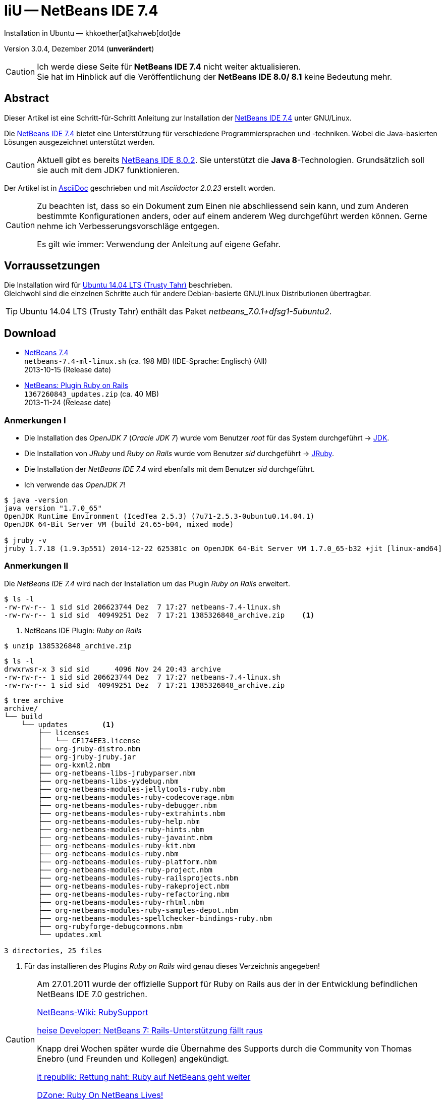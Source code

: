 IiU -- NetBeans IDE 7.4 
=======================
Installation in Ubuntu — khkoether[at]kahweb[dot]de

:icons:
:Author Initials: KHK
:creativecommons-url: http://creativecommons.org/licenses/by/4.0/deed.de
:mit-url:             http://opensource.org/licenses/mit-license.php  
:ubuntu-url:          http://www.ubuntu.com/
:asciidoctor-url:     http://asciidoctor.org/
:asciidoctordocs-url: http://asciidoctor.org/docs/
:git-url:             http://git-scm.com/
:git-download-url:    https://www.kernel.org/pub/software/scm/git/

:java-url:            http://www.oracle.com/technetwork/java/javase/downloads/index.html
:jruby-url:           http://jruby.org/
:jruby-download-url:  http://jruby.org/download

:jdk-url:             link:jdk.html
:jruby-version:       1.7.18
:jruby_1st-url:       link:jruby_1st.html

:netbeans7-url:        link:netbeans7.html
:netbeans7_1st-url:    link:netbeans7_1st.html
:netbeans-ide-url:                       http://netbeans.org/
:netbeans-ide-download-url:              http://netbeans.org/downloads/
:netbeans-ide-plugin-url:                http://plugins.netbeans.org/PluginPortal/
:netbeans-ide-plugin-ruby-and-rails-url: http://plugins.netbeans.org/plugin/38549/ruby-and-rails

Version 3.0.4, Dezember 2014 (*unverändert*)

[CAUTION]
====
Ich werde diese Seite für *NetBeans IDE 7.4* nicht weiter aktualisieren. + 
Sie hat im Hinblick auf die Veröffentlichung der *NetBeans IDE 8.0/ 8.1* keine Bedeutung mehr.
====


Abstract
--------
Dieser Artikel ist eine Schritt-für-Schritt Anleitung zur Installation 
der {netbeans-ide-url}[NetBeans IDE 7.4] unter GNU/Linux.
 
Die {netbeans-ide-url}[NetBeans IDE 7.4] bietet eine Unterstützung für verschiedene 
Programmiersprachen und -techniken. 
Wobei die Java-basierten Lösungen ausgezeichnet unterstützt werden. 

[CAUTION]
====
Aktuell gibt es bereits {netbeans-ide-url}[NetBeans IDE 8.0.2]. Sie unterstützt
die *Java 8*-Technologien. Grundsätzlich soll sie auch mit dem JDK7 funktionieren.
====

Der Artikel ist in {asciidoctordocs-url}[AsciiDoc] geschrieben 
und mit _Asciidoctor {asciidoctor-version}_ erstellt worden.

[CAUTION]
====
Zu beachten ist, dass so ein Dokument zum Einen nie abschliessend 
sein kann, und zum Anderen bestimmte Konfigurationen anders, oder 
auf einem anderem Weg durchgeführt werden können. 
Gerne nehme ich Verbesserungsvorschläge entgegen.

Es gilt wie immer: Verwendung der Anleitung auf eigene Gefahr.
====


Vorraussetzungen
----------------
Die Installation wird für {ubuntu-url}[Ubuntu 14.04 LTS (Trusty Tahr)] 
beschrieben. +
Gleichwohl sind die einzelnen Schritte auch für 
andere Debian-basierte GNU/Linux Distributionen übertragbar.

[TIP]
====
Ubuntu 14.04 LTS (Trusty Tahr) enthält das Paket _netbeans_7.0.1+dfsg1-5ubuntu2_.
====


Download
--------
* {netbeans-ide-download-url}[NetBeans 7.4] +    
  +netbeans-7.4-ml-linux.sh+ (ca. 198 MB) (IDE-Sprache: Englisch) (All) +
  2013-10-15 (Release date)
* {netbeans-ide-plugin-ruby-and-rails-url}[NetBeans: Plugin Ruby on Rails] + 
  +1367260843_updates.zip+ (ca. 40 MB) +
  2013-11-24 (Release date)
  

Anmerkungen I
~~~~~~~~~~~~~
* Die Installation des _OpenJDK 7_ (_Oracle JDK 7_) wurde vom 
  Benutzer 'root' für das System durchgeführt &rarr; {jdk-url}[JDK]. 
* Die Installation von _JRuby_ und _Ruby on Rails_ wurde vom
  Benutzer 'sid' durchgeführt &rarr; {jruby-url}[JRuby].  
* Die Installation der _NetBeans IDE 7.4_ wird ebenfalls mit dem 
  Benutzer 'sid' durchgeführt. 
* Ich verwende das _OpenJDK 7_!

[options="nowrap"]  
----
$ java -version
java version "1.7.0_65"
OpenJDK Runtime Environment (IcedTea 2.5.3) (7u71-2.5.3-0ubuntu0.14.04.1)
OpenJDK 64-Bit Server VM (build 24.65-b04, mixed mode)

$ jruby -v
jruby 1.7.18 (1.9.3p551) 2014-12-22 625381c on OpenJDK 64-Bit Server VM 1.7.0_65-b32 +jit [linux-amd64]
---- 


Anmerkungen II
~~~~~~~~~~~~~~
Die _NetBeans IDE 7.4_ wird nach der Installation um das Plugin 
 _Ruby on Rails_ erweitert.
----
$ ls -l 
-rw-rw-r-- 1 sid sid 206623744 Dez  7 17:27 netbeans-7.4-linux.sh
-rw-rw-r-- 1 sid sid  40949251 Dez  7 17:21 1385326848_archive.zip    <1>
----
<1> NetBeans IDE Plugin: _Ruby on Rails_  

----
$ unzip 1385326848_archive.zip
----

----
$ ls -l
drwxrwsr-x 3 sid sid      4096 Nov 24 20:43 archive
-rw-rw-r-- 1 sid sid 206623744 Dez  7 17:27 netbeans-7.4-linux.sh
-rw-rw-r-- 1 sid sid  40949251 Dez  7 17:21 1385326848_archive.zip    
----

----
$ tree archive
archive/
└── build
    └── updates        <1>
        ├── licenses
        │   └── CF174EE3.license
        ├── org-jruby-distro.nbm
        ├── org-jruby-jruby.jar
        ├── org-kxml2.nbm
        ├── org-netbeans-libs-jrubyparser.nbm
        ├── org-netbeans-libs-yydebug.nbm
        ├── org-netbeans-modules-jellytools-ruby.nbm
        ├── org-netbeans-modules-ruby-codecoverage.nbm
        ├── org-netbeans-modules-ruby-debugger.nbm
        ├── org-netbeans-modules-ruby-extrahints.nbm
        ├── org-netbeans-modules-ruby-help.nbm
        ├── org-netbeans-modules-ruby-hints.nbm
        ├── org-netbeans-modules-ruby-javaint.nbm
        ├── org-netbeans-modules-ruby-kit.nbm
        ├── org-netbeans-modules-ruby.nbm
        ├── org-netbeans-modules-ruby-platform.nbm
        ├── org-netbeans-modules-ruby-project.nbm
        ├── org-netbeans-modules-ruby-railsprojects.nbm
        ├── org-netbeans-modules-ruby-rakeproject.nbm
        ├── org-netbeans-modules-ruby-refactoring.nbm
        ├── org-netbeans-modules-ruby-rhtml.nbm
        ├── org-netbeans-modules-ruby-samples-depot.nbm
        ├── org-netbeans-modules-spellchecker-bindings-ruby.nbm
        ├── org-rubyforge-debugcommons.nbm
        └── updates.xml

3 directories, 25 files
----
<1> Für das installieren des Plugins _Ruby on Rails_ wird
    genau dieses Verzeichnis angegeben!

[CAUTION]
====
Am 27.01.2011 wurde der offizielle Support für Ruby on Rails aus  
der in der Entwicklung befindlichen NetBeans IDE 7.0 gestrichen. +

http://wiki.netbeans.org/RubySupport[NetBeans-Wiki: RubySupport] 

http://www.heise.de/developer/meldung/NetBeans-7-Rails-Unterstuetzung-faellt-raus-1179098.html[heise Developer: NetBeans 7: Rails-Unterstützung fällt raus]

Knapp drei Wochen später wurde die Übernahme des Supports durch die 
Community von Thomas Enebro (und Freunden und Kollegen) angekündigt. 

http://it-republik.de/jaxenter/news/Rettung-naht-Ruby-auf-NetBeans-geht-weiter-058404.html[it republik: Rettung naht: Ruby auf NetBeans geht weiter]

http://java.dzone.com/news/ruby-netbeans-lives[DZone: Ruby On NetBeans Lives!]
====


Installation
------------
Zusätzliche (große) Software-Pakete  
sollten im Verzeichnis +/opt+ (Optional) installiert werden. 


NetBeans IDE 7.4: Graphical Installer
~~~~~~~~~~~~~~~~~~~~~~~~~~~~~~~~~~~~~
.Installations-Verzeichnisse anlegen
----
$ sudo mkdir -p /opt/NetBeans/sid && chown sid.sid /opt/NetBeans/sid   <1>

$ sudo mkdir -p /opt/Tomcat/sid   && chown sid.sid /opt/Tomcat/sid     <2>
----
<1> Das 'Anlegen' der Verzeichnisse in +/opt+ muß der Benutzer 'root' durchführen.
<2> Falls das Software-Paket _Tomcat_ ebenfalls installiert werden soll.

OpenJDK
^^^^^^^
----
$ cd /opt/NetBeans/sid

$ sh netbeans-7.4-linux.sh   <1>
Konfiguriere Installation...
Suche verfügbare JVM auf dem System...
Extrahiere Installationsdaten...
Starte Installationassistent...
----
<1> Verwendet wird das von _Ubuntu 14.04 LTS_ bereitgestellte _OpenJDK 7_ +
    _openjdk-7-jdk (7u71-2.5.3-0ubuntu0.14.04.1) [universe]_

Oracle JDK
^^^^^^^^^^
----
$ cd /opt/NetBeans/sid

$ sh netbeans-7.4-linux.sh --javahome /opt/Java/current/   <1>
Konfiguriere Installation...
Suche verfügbare JVM auf dem System...
Extrahiere Installationsdaten...
Starte Installationassistent...
----
<1> Verwendet wird das zusätzlich installierte _Oracle JDK 7_ +
    _jdk-7u71-linux-x64.tar.gz_

image::images/netbeans7/nb00_Installationssystem.png[NetBeans-IDE Installationssystem]


NetBeans IDE 7.4: Installation
~~~~~~~~~~~~~~~~~~~~~~~~~~~~~~
Installationsschritte (in Textform)

.Anpassen
- Basis IDE/ Base IDE
- Java SE
- HTML5
- Funktionen bei Bedarf + 
  Features on Demand
- Apache Tomcat 7.0.41                  (Optional)
Installationsgröße: 336,3 MB

.Lizenzvereinbarung/ License Agreement
- Ich akzeptiere die Bedingungen des Lizenzabkommens +
  I accept the terms in the license agreement

.JUnit-Lizenzvereinbarung/ JUnit License Agreement
- Ich akzeptiere die Bedingungen des Lizenzvereinbarung JUnit installieren +
  I accept the terms in the license agreement. Install JUnit

.NetBeans-IDE 7.4 Installation
- +/opt/NetBeans/sid/netbeans-7.4+
- +/usr/lib/jvm/java-7-openjdk-amd64+   <- _OpenJDK_ +
  +/opt/Java/current+                   <- _Oracle JDK_

.Apache Tomcat 7.0.41 Installation
- +/opt/Tomcat/sid/apache-tomcat-7.0.41+  (Optional)

.Zusammenfassung
- NetBeans-Installationsverzeichnis/ NetBeans IDE Installation Folder: +
  +/opt/NetBeans/sid/netbeans-7.4+
- Apache Tomcat 7.0.41 Installationsverzeichnis/ Apache Tomcat 7.0.34 Installation Folder: +
  +/opt/Tomcat/sid/apache-tomcat-7.0.41+
- JUnit wird beim ersten Start der NetBeans IDE heruntergeladen und installiert. +
  JUnit library will be downloaded and installed during installation of NetBeans IDE.
- Check for Updates  
- Installationsgröße (gesamt)/ Total Installation Size: +
  336,3 MB

.Einrichtung vollständig/ Setup Complete
Zum Ende der Installation werden Sie gebeten 'Anonyme Nutzungsdaten' freizugeben.


NetBeans IDE 7.4: ~/.nbi
~~~~~~~~~~~~~~~~~~~~~~~~
Das _NetBeans Installer_-Verzeichnis enthält Informationen zur durchgeführten Installation. 

.~/.nbi
----
$ ls -l ~/.nbi
drwxrwxr-x 2 sid sid  4096 Dez  7 21:12 downloads
drwxrwxr-x 2 sid sid  4096 Dez  7 21:12 log
drwxrwxr-x 8 sid sid  4096 Dez  7 21:19 product-cache
-rw-rw-r-- 1 sid sid 39320 Dez  7 22:02 registry.xml
drwxrwxr-x 2 sid sid  4096 Dez  7 22:02 tmp
drwxrwxr-x 2 sid sid  4096 Dez  7 21:12 wd
----


Start und Konfiguration
-----------------------

NetBeans IDE 7.4
~~~~~~~~~~~~~~~~
*Step 1:* _netbeans_ ausführen ...
----
$ /opt/NetBeans/sid/netbeans-7.4/bin/netbeans
----

image::images/netbeans7/nb01_NetBeans_IDE_7.4.png[NetBeans IDE 7.4: Startseite]


NetBeans IDE 7.4: Plugins
~~~~~~~~~~~~~~~~~~~~~~~~~
*Step 2:* NB IDE -> Tools -> Plugins

image::images/netbeans7/nb02_NetBeans_IDE_7.4.png[NetBeans IDE 7.4: Plugins]


&nbsp; +
*Step 3:* Plugins 'Updates' -> 'Update' 

image::images/netbeans7/nb03_Plugins.png[NetBeans IDE 7.4 Plugins (Check for Updates)]

image::images/netbeans7/nb03a_NetBeans_IDE_Installer.png[]

image::images/netbeans7/nb03b_NetBeans_IDE_Installer.png[]

image::images/netbeans7/nb03c_NetBeans_IDE_Installer.png[]

&nbsp; +
*Step 4:* NB IDE → Tools → Plugins -> 'Downloaded' -> Add Plugins...

image::images/netbeans7/nb04_Plugins.png[NetBeans IDE 7.4: Plugins (Downloaded)]


&nbsp; +
*Step 5:* Add Plugins 'updates' -> 'Alle Dateien' markieren -> &Ouml;ffnen

image::images/netbeans7/nb05_Add_Plugins.png[NetBeans IDE 7.4: Add Plugins (Alle markieren -> &Ouml;ffnen]

[NOTE]
====
* Das Verzeichnis &nbsp; +updates+ &nbsp; befindet sich 
  sich in dem entpackten Archiv &nbsp; +1385326848_archive.zip+.
* Um _alle_ Dateien markieren zu können muß im Dialog 'Dateityp: Alle Dateien' 
  ausgewählt sein!
====     

&nbsp; +
*Step 6:* Plugins 'Downloaded (23)' -> Install +

image::images/netbeans7/nb06_Plugins.png[NetBeans IDE 7.4: Plugins (Downloaded (23))]

&nbsp;

image::images/netbeans7/nb07_NetBeans_IDE_Installer.png[NetBeans IDE 7.4: NetBeans IDE Installer (Next)]

image::images/netbeans7/nb08_NetBeans_IDE_Installer.png[NetBeans IDE 7.4: NetBeans IDE Installer (Install)]

image::images/netbeans7/nb09_NetBeans_IDE_Installer.png[NetBeans IDE 7.4: NetBeans IDE Installer (Validate)]

image::images/netbeans7/nb10_Validation_Warning.png[NetBeans IDE 7.4: Validation Warning (Continue)]

image::images/netbeans7/nb11_NetBeans_IDE_Installer.png[NetBeans IDE 7.4: NetBeans IDE Installer (Finish)]


NetBeans IDE 7.4: Neustart
~~~~~~~~~~~~~~~~~~~~~~~~~~
*Step 7:* 'My NetBeans' 

Falls Sie während der Installation dem Punkt _Statistics_ nicht zugestimmt haben
werden Sie jetzt erneut (ein letztes Mal) gebeten zuzustimmen: _Ihre Entscheidung_!

image::images/netbeans7/nb12_Usage_Statistics.png[NetBeans IDE 7.2: Usage Statistics (I Agree/ No, Thank You)]

image::images/netbeans7/nb13_NetBeans_7.4.png[NetBeans IDE 7.4: My NetBeans]


NetBeans IDE 7.4: Ruby Platforms
~~~~~~~~~~~~~~~~~~~~~~~~~~~~~~~~
*Step 8:* NB IDE -> Tools -> Ruby Platforms

image::images/netbeans7/nb14_NetBeans_IDE_7.4_Ruby_Platforms.png[NetBeans IDE 7.4: NetBeans IDE 7.4 - Ruby Plaforms]


&nbsp; +
*Step 9:* 'Ruby Platform Manager'

image::images/netbeans7/nb15_Ruby_Platform_Manager.png[NetBeans IDE 7.2: Ruby Platform Manager]

.Platforms
* Der Eintrag 'Built-in JRuby 1.7.3' ist Teil der Installation
  des Plugins 'Ruby on Rails'.
* Der Eintrag 'JRuby 1.7.16.1' ist die von mir bereits zuvor installierte
  JRuby-Version. +
* Der Eintrag 'Ruby 1.8.7-p484' ist die in _Ubuntu 14.04_
  standardmäßig installierte C-Ruby-Version. + 

[NOTE]
====
Die +PATH+-Variable wird während der Installation ausgewertet und 
vorhandene Ruby-Installationen automatisch in der 
_NetBeans IDE 7.4_ eingetragen.

Im +PATH+ war zum Zeitpunkt der Installation kein Verweis auf die 
von mir zusätzlich installierte Versionen von _JRuby 1.7.18_, 
sowie den C-Versionen _Ruby 1.9.3-p551_ und _Ruby 2.1.5_!
==== 


&nbsp; +
*Step 10:* 'Ruby Platform Manager' -> Add Platform -> *JRuby 1.7.18* 

image::images/netbeans7/nb16_Oeffnen.png[NetBeans IDE 7.4: &Ouml;ffnen]

image::images/netbeans7/nb17_Oeffnen.png[NetBeans IDE 7.4: &Ouml;ffnen: Ruby 2.1.5-p273]

image::images/netbeans7/nb18_Ruby_Platform_Manager.png[NetBeans IDE 7.4: Ruby Platform Manager]


NetBeans IDE 7.4: JRuby 1.7.18 Gems
~~~~~~~~~~~~~~~~~~~~~~~~~~~~~~~~~~~
*Step 11:* 'Ruby Platform Manager' -> Gem Manager

image::images/netbeans7/nb19_Ruby_Platform_Manager.png[NetBeans IDE 7.4: Ruby Platform Manager]

image::images/netbeans7/nb20_Ruby_Gems.png[NetBeans IDE 7.4: Ruby Gems: JRuby 1.7.18]


NetBeans IDE 7.4: ~/.netbeans
~~~~~~~~~~~~~~~~~~~~~~~~~~~~~
Das _NetBeans_-Verzeichnis enthält Informationen zur aktuellen Konfiguration. 

.~/.netbeans
----
$ ls -la ~/.netbeans/
drwxrwxr-x  3 sid sid 4096 Dez  7 22:04 .
drwxr-xr-x 27 sid sid 4096 Dez 23 18:07 ..
drwxrwxr-x 10 sid sid 4096 Dez 23 19:12 7.4
-rw-rw-r--  1 sid sid   36 Dez  7 22:04 .superId
----

----
$ ls -la ../.netbeans/7.4 
drwxrwxr-x 10 sid sid 4096 Dez 23 19:12 .
drwxrwxr-x  3 sid sid 4096 Dez  7 22:04 ..
-rw-rw-r--  1 sid sid 2149 Dez 23 19:21 build.properties
drwxrwxr-x  7 sid sid 4096 Dez  8 22:11 config
drwxrwxr-x  7 sid sid 4096 Dez  8 22:11 jruby
-rw-rw-r--  1 sid sid    0 Dez  8 22:37 .lastModified
-rw--w----  1 sid sid   18 Dez 23 19:12 lock
drwxrwxr-x  3 sid sid 4096 Dez  8 22:13 .metadata
drwxrwxr-x  4 sid sid 4096 Dez  8 22:12 modules
-rw-rw-r--  1 sid sid 1406 Dez  8 22:11 platform_info.rb
-rw-rw-r--  1 sid sid 3220 Dez  8 22:11 plugin.rb
-rw-rw-r--  1 sid sid  524 Dez  8 22:11 rake
drwxrwxr-x  3 sid sid 4096 Dez  8 22:11 ruby
drwxrwxr-x  3 sid sid 4096 Dez  8 22:11 rubystubs
-rw-rw-r--  1 sid sid  220 Dez  8 22:11 sync-stdio.rb
drwxrwxr-x  2 sid sid 4096 Dez  8 22:12 update_tracking
drwxrwxr-x  4 sid sid 4096 Dez  8 22:45 var
-rw-rw-r--  1 sid sid   41 Dez  8 22:11 VERSION.txt
----


NetBeans IDE: Erste Schritte &hellip;
-------------------------------------
{netbeans7_1st-url}[NetBeans IDE 7.4: Erste Schritte &hellip;]




'''
 
+++
<a href="#top" title="zum Seitenanfang">
  <span>&#8679;</span> 
</a>
+++
[small]#&middot; Document generated with Asciidoctor {asciidoctor-version}.#

